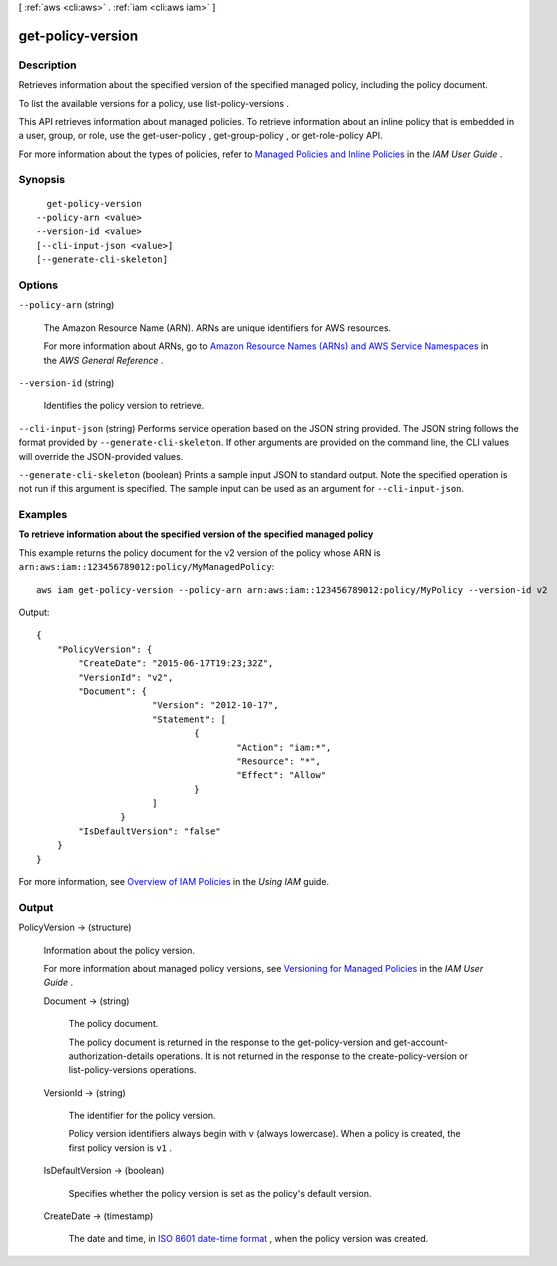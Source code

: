 [ :ref:`aws <cli:aws>` . :ref:`iam <cli:aws iam>` ]

.. _cli:aws iam get-policy-version:


******************
get-policy-version
******************



===========
Description
===========



Retrieves information about the specified version of the specified managed policy, including the policy document. 

 

To list the available versions for a policy, use  list-policy-versions . 

 

This API retrieves information about managed policies. To retrieve information about an inline policy that is embedded in a user, group, or role, use the  get-user-policy ,  get-group-policy , or  get-role-policy API. 

 

For more information about the types of policies, refer to `Managed Policies and Inline Policies`_ in the *IAM User Guide* . 



========
Synopsis
========

::

    get-policy-version
  --policy-arn <value>
  --version-id <value>
  [--cli-input-json <value>]
  [--generate-cli-skeleton]




=======
Options
=======

``--policy-arn`` (string)


  The Amazon Resource Name (ARN). ARNs are unique identifiers for AWS resources. 

   

  For more information about ARNs, go to `Amazon Resource Names (ARNs) and AWS Service Namespaces`_ in the *AWS General Reference* . 

  

``--version-id`` (string)


  Identifies the policy version to retrieve.

  

``--cli-input-json`` (string)
Performs service operation based on the JSON string provided. The JSON string follows the format provided by ``--generate-cli-skeleton``. If other arguments are provided on the command line, the CLI values will override the JSON-provided values.

``--generate-cli-skeleton`` (boolean)
Prints a sample input JSON to standard output. Note the specified operation is not run if this argument is specified. The sample input can be used as an argument for ``--cli-input-json``.



========
Examples
========

**To retrieve information about the specified version of the specified managed policy**

This example returns the policy document for the v2 version of the policy whose ARN is ``arn:aws:iam::123456789012:policy/MyManagedPolicy``::

  aws iam get-policy-version --policy-arn arn:aws:iam::123456789012:policy/MyPolicy --version-id v2


Output::

  {
      "PolicyVersion": {
          "CreateDate": "2015-06-17T19:23;32Z",
          "VersionId": "v2",
          "Document": {
			"Version": "2012-10-17",
			"Statement": [
				{
					"Action": "iam:*",
					"Resource": "*",
					"Effect": "Allow"
				}
			]
		  }
          "IsDefaultVersion": "false"
      }
  }

For more information, see `Overview of IAM Policies`_ in the *Using IAM* guide.

.. _`Overview of IAM Policies`: http://docs.aws.amazon.com/IAM/latest/UserGuide/policies_overview.html

======
Output
======

PolicyVersion -> (structure)

  

  Information about the policy version.

   

  For more information about managed policy versions, see `Versioning for Managed Policies`_ in the *IAM User Guide* . 

  

  Document -> (string)

    

    The policy document.

     

    The policy document is returned in the response to the  get-policy-version and  get-account-authorization-details operations. It is not returned in the response to the  create-policy-version or  list-policy-versions operations. 

    

    

  VersionId -> (string)

    

    The identifier for the policy version.

     

    Policy version identifiers always begin with ``v`` (always lowercase). When a policy is created, the first policy version is ``v1`` . 

    

    

  IsDefaultVersion -> (boolean)

    

    Specifies whether the policy version is set as the policy's default version.

    

    

  CreateDate -> (timestamp)

    

    The date and time, in `ISO 8601 date-time format`_ , when the policy version was created.

    

    

  



.. _Versioning for Managed Policies: http://docs.aws.amazon.com/IAM/latest/UserGuide/policies-managed-versions.html
.. _ISO 8601 date-time format: http://www.iso.org/iso/iso8601
.. _Amazon Resource Names (ARNs) and AWS Service Namespaces: http://docs.aws.amazon.com/general/latest/gr/aws-arns-and-namespaces.html
.. _Managed Policies and Inline Policies: http://docs.aws.amazon.com/IAM/latest/UserGuide/policies-managed-vs-inline.html
